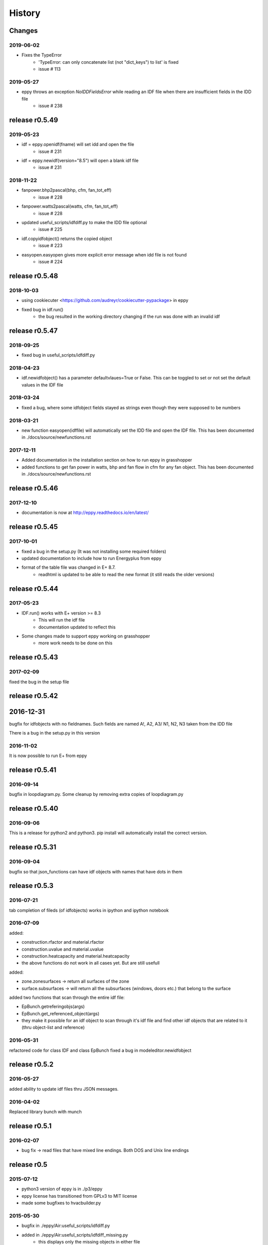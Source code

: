 History
=======

Changes
~~~~~~~

2019-06-02
----------

- Fixes the TypeError
    - 'TypeError: can only concatenate list (not "dict_keys") to list' is fixed
    - issue # 113
    

2019-05-27
----------

- eppy throws an exception `NoIDDFieldsError` while reading an IDF file when there are insufficient fields in the IDD file
    - issue # 238

release r0.5.49
~~~~~~~~~~~~~~~

2019-05-23
----------

- idf = eppy.openidf(fname) will set idd and open the file
    - issue # 231
- idf = eppy.newidf(version="8.5") will open a blank idf file
    - issue # 231
    
2018-11-22
----------


- fanpower.bhp2pascal(bhp, cfm, fan_tot_eff)
    - issue # 228
- fanpower.watts2pascal(watts, cfm, fan_tot_eff)
    - issue # 228
- updated useful_scripts/idfdiff.py to make the IDD file optional
    - issue # 225
- idf.copyidfobject() returns the copied object
    - issue # 223
- easyopen.easyopen gives more explicit error message when idd file is not found
     - issue # 224

release r0.5.48
~~~~~~~~~~~~~~~

2018-10-03
----------

- using cookiecuter <https://github.com/audreyr/cookiecutter-pypackage> in eppy
- fixed bug in idf.run()
    - the bug resulted in the working directory changing if the run was done with an invalid idf

release r0.5.47
~~~~~~~~~~~~~~~

2018-09-25
----------

- fixed bug in useful_scripts/idfdiff.py

2018-04-23
----------

- idf.newidfobject() has a parameter defaultvlaues=True or False. This can be toggled to set or not set the default values in the IDF file

2018-03-24
----------

- fixed a bug, where some idfobject fields stayed as strings even though they were supposed to be numbers

2018-03-21
----------

- new function easyopen(idffile) will automatically set the IDD file and open the IDF file. This has been documented in ./docs/source/newfunctions.rst

2017-12-11
----------

- Added documentation in the installation section on how to run eppy in grasshopper
- added functions to get fan power in watts, bhp and fan flow in cfm for any fan object. This has been documented in ./docs/source/newfunctions.rst

release r0.5.46
~~~~~~~~~~~~~~~

2017-12-10
----------

- documentation is now at http://eppy.readthedocs.io/en/latest/

release r0.5.45
~~~~~~~~~~~~~~~

2017-10-01
----------

- fixed a bug in the setup.py (It was not installing some required folders)
- updated documentation to include how to run Energyplus from eppy
- format of the table file was changed in E+ 8.7. 
    - readhtml is updated to be able to read the new format (it still reads the older versions)

release r0.5.44
~~~~~~~~~~~~~~~

2017-05-23
----------

- IDF.run() works with E+ version >= 8.3
    - This will run the idf file
    - documentation updated to reflect this
- Some changes made to support eppy working on grasshopper
    - more work needs to be done on this

release r0.5.43
~~~~~~~~~~~~~~~

2017-02-09
----------

fixed the bug in the setup file

release r0.5.42
~~~~~~~~~~~~~~~

2016-12-31
~~~~~~~~~~

bugfix for idfobjects with no fieldnames. Such fields are named A!, A2, A3/ N1, N2, N3 taken from the IDD file

There is a bug in the setup.py in this version

2016-11-02
----------

It is now possible to run E+ from eppy

release r0.5.41
~~~~~~~~~~~~~~~

2016-09-14
----------

bugfix in loopdiagram.py. Some cleanup by removing extra copies of loopdiagram.py

release r0.5.40
~~~~~~~~~~~~~~~

2016-09-06
----------

This is a release for python2 and python3. pip install will automatically install the correct version.

release r0.5.31
~~~~~~~~~~~~~~~

2016-09-04
----------

bugfix so that json_functions can have idf objects with names that have dots in them

release r0.5.3
~~~~~~~~~~~~~~

2016-07-21
----------

tab completion of fileds (of idfobjects) works in ipython and ipython notebook

2016-07-09
----------

added:

- construction.rfactor and material.rfactor
- construction.uvalue and material.uvalue
- construction.heatcapacity and material.heatcapacity
- the above functions do not work in all cases yet. But are still usefull

added:

- zone.zonesurfaces -> return all surfaces of the zone
- surface.subsurfaces -> will return all the subsurfaces (windows, doors etc.) that belong to the surface

added two functions that scan through the entire idf file:

- EpBunch.getreferingobjs(args)
- EpBunch.get_referenced_object(args)
- they make it possible for an idf object to scan through it's idf file and find other idf objects that are related to it (thru object-list and reference) 


2016-05-31
----------

refactored code for class IDF and class EpBunch
fixed a bug in modeleditor.newidfobject

release r0.5.2
~~~~~~~~~~~~~~

2016-05-27
----------

added ability to update idf files thru JSON messages.

2016-04-02
----------

Replaced library bunch with munch

release r0.5.1
~~~~~~~~~~~~~~

2016-02-07
----------

- bug fix -> read files that have mixed line endings. Both DOS and Unix line endings

release r0.5
~~~~~~~~~~~~

2015-07-12
----------

- python3 version of eppy is in ./p3/eppy
- eppy license has transitioned from GPLv3 to MIT license
- made some bugfixes to hvacbuilder.py

2015-05-30
----------

- bugfix in ./eppy/Air:useful_scripts/idfdiff.py
- added in ./eppy/Air:useful_scripts/idfdiff_missing.py
    - this displays only the missing objects in either file

2015-05-27
----------

- idf.saveas(newname) changes the idf.idfname to newname
    - so the next idf.save() will save to newname
- to retain the original idf.idfname use idf.savecopy(copyname)


2015-05-26
----------

updated the following:
- idf.save(lineendings='default')
- idf.saveas(fname, lineendings='default')

- optional argument lineendings
    - if lineendings='default', uses the line endings of the platform
    - if lineendings='windows', forces windows line endings
    - if lineendings='unix', forces unix line endings

release r0.464a
~~~~~~~~~~~~~~~

2015-01-13
----------

r0.464a released on 2015-01-13. This in alpha release of this version. There may be minor updates after review from users.

2015-01-06
----------

- Developer documentation has been completed
- Added a stubs folder with scripts that can be used as templates

2014-10-21
----------

- fixed a bug in script eppy/useful_scripts/loopdiagram.py

2014-09-01
----------

- added a script eppy/useful_scripts/loopdiagram.py::

    python loopdiagram.py --help
    
    usage: loopdiagram.py [-h] idd file

    draw all the  loops in the idf file
    There are two output files saved in the same location as the idf file:
    - idf_file_location/idf_filename.dot
    - idf_file_location/idf_filename.png

    positional arguments:
      idd         location of idd file = ./somewhere/eplusv8-0-1.idd
      file        location of idf file = ./somewhere/f1.idf

    optional arguments:
      -h, --help  show this help message and exit
      
- fixed a bug in hvacbuilder.makeplantloop and hvacbuilder.makecondenserloop

release r0.463
~~~~~~~~~~~~~~

2014-08-21
----------

- added eppy/useful_scripts/eppy_version.py
- updated documentation to match

release r0.462
~~~~~~~~~~~~~~

2014-08-19
----------

- added a script that can compare two idf files. It is documented in "Useful Scripts". The script is in 
    - eppy/usefull_scripts/idfdiff.py
- added two scripts that test if eppy works when new versions of energyplus are released. Documentation for this is not yet done. The scripts are
    - eppy/usefull_scripts/eppyreadtest_file.py
    - eppy/usefull_scripts/eppyreadtest_folder.py
- fixed a bug where eppy would not read backslashes in a path name. Some idf objects have fields that are path names. On dos/windows machines these path names have backslashes


